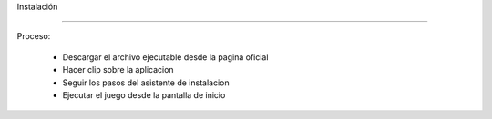 Instalación


------------


Proceso:

  - Descargar el archivo ejecutable desde la pagina oficial
  - Hacer clip sobre la aplicacion
  - Seguir los pasos del asistente de instalacion
  - Ejecutar el juego desde la pantalla de inicio

